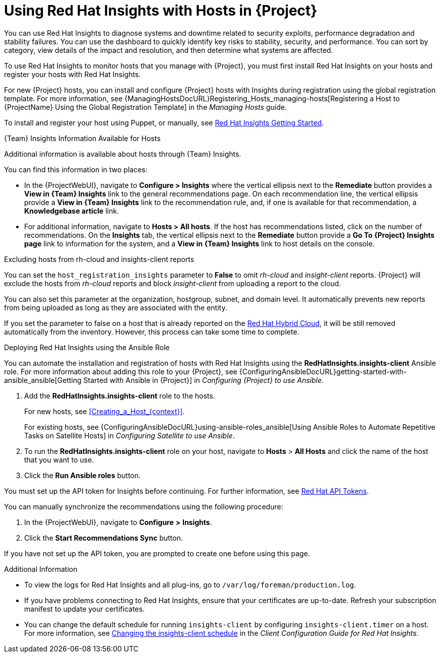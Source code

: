[id="Using_Red_Hat_Insights_with_Hosts_{context}"]
= Using Red{nbsp}Hat Insights with Hosts in {Project}

You can use Red{nbsp}Hat Insights to diagnose systems and downtime related to security exploits, performance degradation and stability failures.
You can use the dashboard to quickly identify key risks to stability, security, and performance.
You can sort by category, view details of the impact and resolution, and then determine what systems are affected.

To use Red{nbsp}Hat Insights to monitor hosts that you manage with {Project}, you must first install Red{nbsp}Hat Insights on your hosts and register your hosts with Red{nbsp}Hat Insights.

For new {Project} hosts, you can install and configure {Project} hosts with Insights during registration using the global registration template.
For more information, see {ManagingHostsDocURL}Registering_Hosts_managing-hosts[Registering a Host to {ProjectName} Using the Global Registration Template] in the _Managing Hosts_ guide.

To install and register your host using Puppet, or manually, see https://access.redhat.com/products/red-hat-insights/#getstarted[Red{nbsp}Hat Insights Getting Started].

.{Team} Insights Information Available for Hosts
Additional information is available about hosts through {Team} Insights.

You can find this information in two places:

* In the {ProjectWebUI}, navigate to *Configure > Insights* where the vertical ellipsis next to the *Remediate* button provides a *View in {Team} Insights* link to the general recommendations page.
On each recommendation line, the vertical ellipsis provide a *View in {Team} Insights* link to the recommendation rule, and, if one is available for that recommendation, a *Knowledgebase article* link.

* For additional information, navigate to *Hosts > All hosts*.
If the host has recommendations listed, click on the number of recommendations.
On the *Insights* tab, the vertical ellipsis next to the *Remediate* button provide a *Go To {Project} Insights page* link to information for the system, and a *View in {Team} Insights* link to host details on the console.

.Excluding hosts from rh-cloud and insights-client reports
You can set the `host_registration_insights` parameter to *False* to omit _rh-cloud_ and _insight-client_ reports.
{Project} will exclude the hosts from _rh-cloud_ reports and block _insight-client_ from uploading a report to the cloud.

You can also set this parameter at the organization, hostgroup, subnet, and domain level.
It automatically prevents new reports from being uploaded as long as they are associated with the entity.

If you set the parameter to false on a host that is already reported on the https://console.redhat.com/[Red Hat Hybrid Cloud], it will be still removed automatically from the inventory.
However, this process can take some time to complete.

.Deploying Red{nbsp}Hat Insights using the Ansible Role
You can automate the installation and registration of hosts with Red{nbsp}Hat Insights using the *RedHatInsights.insights-client* Ansible role.
For more information about adding this role to your {Project}, see {ConfiguringAnsibleDocURL}getting-started-with-ansible_ansible[Getting Started with Ansible in {Project}] in _Configuring {Project} to use Ansible_.

. Add the *RedHatInsights.insights-client* role to the hosts.
+
For new hosts, see xref:Creating_a_Host_{context}[].
+
For existing hosts, see {ConfiguringAnsibleDocURL}using-ansible-roles_ansible[Using Ansible Roles to Automate Repetitive Tasks on Satellite Hosts] in _Configuring Satellite to use Ansible_.
+
. To run the *RedHatInsights.insights-client* role on your host, navigate to *Hosts* > *All Hosts* and click the name of the host that you want to use.
. Click the *Run Ansible roles* button.

You must set up the API token for Insights before continuing.
For further information, see https://access.redhat.com/management/api[Red{nbsp}Hat API Tokens].

You can manually synchronize the recommendations using the following procedure:

. In the {ProjectWebUI}, navigate to *Configure* *>* *Insights*.
. Click the *Start Recommendations Sync* button.

If you have not set up the API token, you are prompted to create one before using this page.

.Additional Information
* To view the logs for Red{nbsp}Hat Insights and all plug-ins, go to `/var/log/foreman/production.log`.
* If you have problems connecting to Red{nbsp}Hat Insights, ensure that your certificates are up-to-date.
Refresh your subscription manifest to update your certificates.
* You can change the default schedule for running `insights-client` by configuring `insights-client.timer` on a host.
For more information, see https://access.redhat.com/documentation/en-us/red_hat_insights/2020-10/html/client_configuration_guide_for_red_hat_insights/changing-the-client-schedule[Changing the insights-client schedule] in the _Client Configuration Guide for Red Hat Insights_.
